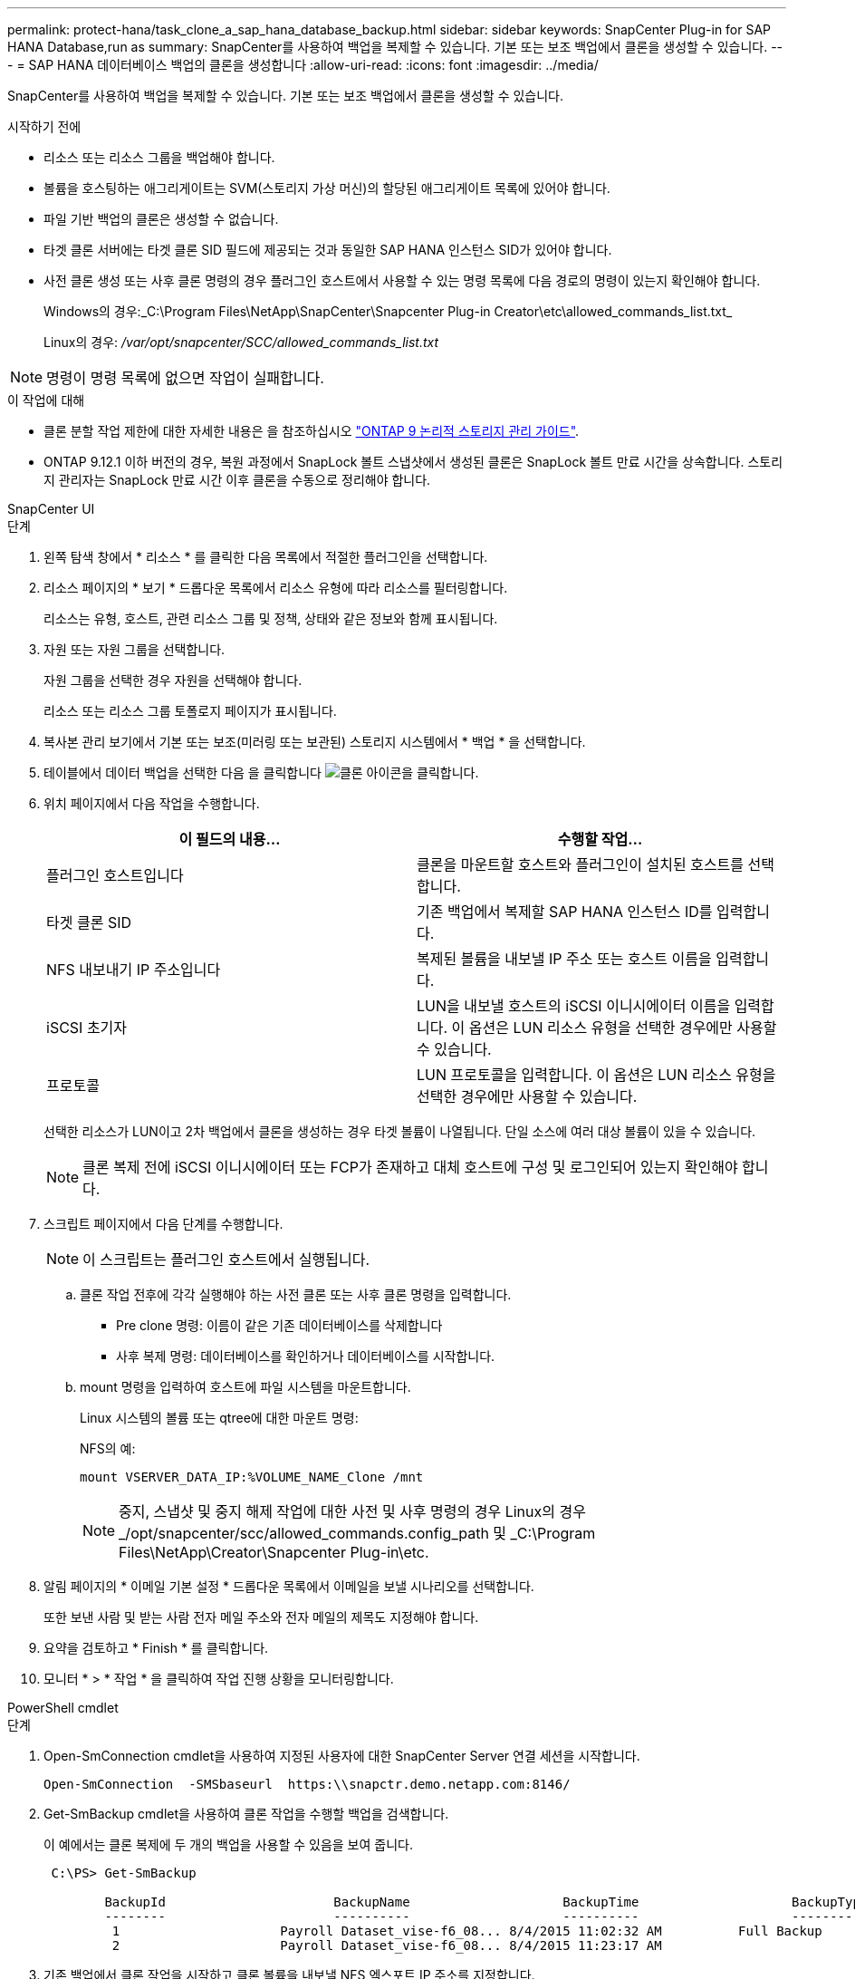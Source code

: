 ---
permalink: protect-hana/task_clone_a_sap_hana_database_backup.html 
sidebar: sidebar 
keywords: SnapCenter Plug-in for SAP HANA Database,run as 
summary: SnapCenter를 사용하여 백업을 복제할 수 있습니다. 기본 또는 보조 백업에서 클론을 생성할 수 있습니다. 
---
= SAP HANA 데이터베이스 백업의 클론을 생성합니다
:allow-uri-read: 
:icons: font
:imagesdir: ../media/


[role="lead"]
SnapCenter를 사용하여 백업을 복제할 수 있습니다. 기본 또는 보조 백업에서 클론을 생성할 수 있습니다.

.시작하기 전에
* 리소스 또는 리소스 그룹을 백업해야 합니다.
* 볼륨을 호스팅하는 애그리게이트는 SVM(스토리지 가상 머신)의 할당된 애그리게이트 목록에 있어야 합니다.
* 파일 기반 백업의 클론은 생성할 수 없습니다.
* 타겟 클론 서버에는 타겟 클론 SID 필드에 제공되는 것과 동일한 SAP HANA 인스턴스 SID가 있어야 합니다.
* 사전 클론 생성 또는 사후 클론 명령의 경우 플러그인 호스트에서 사용할 수 있는 명령 목록에 다음 경로의 명령이 있는지 확인해야 합니다.
+
Windows의 경우:_C:\Program Files\NetApp\SnapCenter\Snapcenter Plug-in Creator\etc\allowed_commands_list.txt_

+
Linux의 경우: _/var/opt/snapcenter/SCC/allowed_commands_list.txt_




NOTE: 명령이 명령 목록에 없으면 작업이 실패합니다.

.이 작업에 대해
* 클론 분할 작업 제한에 대한 자세한 내용은 을 참조하십시오 http://docs.netapp.com/ontap-9/topic/com.netapp.doc.dot-cm-vsmg/home.html["ONTAP 9 논리적 스토리지 관리 가이드"^].
* ONTAP 9.12.1 이하 버전의 경우, 복원 과정에서 SnapLock 볼트 스냅샷에서 생성된 클론은 SnapLock 볼트 만료 시간을 상속합니다. 스토리지 관리자는 SnapLock 만료 시간 이후 클론을 수동으로 정리해야 합니다.


[role="tabbed-block"]
====
.SnapCenter UI
--
.단계
. 왼쪽 탐색 창에서 * 리소스 * 를 클릭한 다음 목록에서 적절한 플러그인을 선택합니다.
. 리소스 페이지의 * 보기 * 드롭다운 목록에서 리소스 유형에 따라 리소스를 필터링합니다.
+
리소스는 유형, 호스트, 관련 리소스 그룹 및 정책, 상태와 같은 정보와 함께 표시됩니다.

. 자원 또는 자원 그룹을 선택합니다.
+
자원 그룹을 선택한 경우 자원을 선택해야 합니다.

+
리소스 또는 리소스 그룹 토폴로지 페이지가 표시됩니다.

. 복사본 관리 보기에서 기본 또는 보조(미러링 또는 보관된) 스토리지 시스템에서 * 백업 * 을 선택합니다.
. 테이블에서 데이터 백업을 선택한 다음 을 클릭합니다 image:../media/clone_icon.gif["클론 아이콘을 클릭합니다"].
. 위치 페이지에서 다음 작업을 수행합니다.
+
|===
| 이 필드의 내용... | 수행할 작업... 


 a| 
플러그인 호스트입니다
 a| 
클론을 마운트할 호스트와 플러그인이 설치된 호스트를 선택합니다.



 a| 
타겟 클론 SID
 a| 
기존 백업에서 복제할 SAP HANA 인스턴스 ID를 입력합니다.



 a| 
NFS 내보내기 IP 주소입니다
 a| 
복제된 볼륨을 내보낼 IP 주소 또는 호스트 이름을 입력합니다.



 a| 
iSCSI 초기자
 a| 
LUN을 내보낼 호스트의 iSCSI 이니시에이터 이름을 입력합니다. 이 옵션은 LUN 리소스 유형을 선택한 경우에만 사용할 수 있습니다.



 a| 
프로토콜
 a| 
LUN 프로토콜을 입력합니다. 이 옵션은 LUN 리소스 유형을 선택한 경우에만 사용할 수 있습니다.

|===
+
선택한 리소스가 LUN이고 2차 백업에서 클론을 생성하는 경우 타겟 볼륨이 나열됩니다. 단일 소스에 여러 대상 볼륨이 있을 수 있습니다.

+

NOTE: 클론 복제 전에 iSCSI 이니시에이터 또는 FCP가 존재하고 대체 호스트에 구성 및 로그인되어 있는지 확인해야 합니다.

. 스크립트 페이지에서 다음 단계를 수행합니다.
+

NOTE: 이 스크립트는 플러그인 호스트에서 실행됩니다.

+
.. 클론 작업 전후에 각각 실행해야 하는 사전 클론 또는 사후 클론 명령을 입력합니다.
+
*** Pre clone 명령: 이름이 같은 기존 데이터베이스를 삭제합니다
*** 사후 복제 명령: 데이터베이스를 확인하거나 데이터베이스를 시작합니다.


.. mount 명령을 입력하여 호스트에 파일 시스템을 마운트합니다.
+
Linux 시스템의 볼륨 또는 qtree에 대한 마운트 명령:

+
NFS의 예:

+
 mount VSERVER_DATA_IP:%VOLUME_NAME_Clone /mnt
+

NOTE: 중지, 스냅샷 및 중지 해제 작업에 대한 사전 및 사후 명령의 경우 Linux의 경우 _/opt/snapcenter/scc/allowed_commands.config_path 및 _C:\Program Files\NetApp\Creator\Snapcenter Plug-in\etc.



. 알림 페이지의 * 이메일 기본 설정 * 드롭다운 목록에서 이메일을 보낼 시나리오를 선택합니다.
+
또한 보낸 사람 및 받는 사람 전자 메일 주소와 전자 메일의 제목도 지정해야 합니다.

. 요약을 검토하고 * Finish * 를 클릭합니다.
. 모니터 * > * 작업 * 을 클릭하여 작업 진행 상황을 모니터링합니다.


--
.PowerShell cmdlet
--
.단계
. Open-SmConnection cmdlet을 사용하여 지정된 사용자에 대한 SnapCenter Server 연결 세션을 시작합니다.
+
[listing]
----
Open-SmConnection  -SMSbaseurl  https:\\snapctr.demo.netapp.com:8146/
----
. Get-SmBackup cmdlet을 사용하여 클론 작업을 수행할 백업을 검색합니다.
+
이 예에서는 클론 복제에 두 개의 백업을 사용할 수 있음을 보여 줍니다.

+
[listing]
----
 C:\PS> Get-SmBackup

        BackupId                      BackupName                    BackupTime                    BackupType
        --------                      ----------                    ----------                    ----------
         1                     Payroll Dataset_vise-f6_08... 8/4/2015 11:02:32 AM          Full Backup
         2                     Payroll Dataset_vise-f6_08... 8/4/2015 11:23:17 AM
----
. 기존 백업에서 클론 작업을 시작하고 클론 볼륨을 내보낼 NFS 엑스포트 IP 주소를 지정합니다.
+
이 예에서는 클론할 백업에 10.232.206.169의 NFSExportIP 주소가 있음을 보여 줍니다.

+
[listing]
----
New-SmClone -AppPluginCode hana -BackupName scsccore1_sccore_test_com_hana_H73_scsccore1_06-07-2017_02.54.29.3817 -Resources @{"Host"="scsccore1.sccore.test.com";"Uid"="H73"}  -CloneToInstance shivscc4.sccore.test.com -mountcommand 'mount 10.232.206.169:%hana73data_Clone /hana83data' -preclonecreatecommands '/home/scripts/scpre_clone.sh' -postclonecreatecommands '/home/scripts/scpost_clone.sh'
----
+

NOTE: NFSExportIP가 지정되지 않으면 기본값이 클론 타겟 호스트로 내보내집니다.

. Get-SmCloneReport cmdlet을 사용하여 클론 작업 세부 정보를 확인하여 백업이 성공적으로 복제되었는지 확인합니다.
+
클론 ID, 시작 날짜 및 시간, 종료 날짜 및 시간과 같은 세부 정보를 볼 수 있습니다.

+
[listing]
----
PS C:\> Get-SmCloneReport -JobId 186

    SmCloneId           : 1
    SmJobId             : 186
    StartDateTime       : 8/3/2015 2:43:02 PM
    EndDateTime         : 8/3/2015 2:44:08 PM
    Duration            : 00:01:06.6760000
    Status              : Completed
    ProtectionGroupName : Draper
    SmProtectionGroupId : 4
    PolicyName          : OnDemand_Clone
    SmPolicyId          : 4
    BackupPolicyName    : OnDemand_Full_Log
    SmBackupPolicyId    : 1
    CloneHostName       : SCSPR0054212005.mycompany.com
    CloneHostId         : 4
    CloneName           : Draper__clone__08-03-2015_14.43.53
    SourceResources     : {Don, Betty, Bobby, Sally}
    ClonedResources     : {Don_DRAPER, Betty_DRAPER, Bobby_DRAPER, Sally_DRAPER}
    SmJobError          :
----


--
====